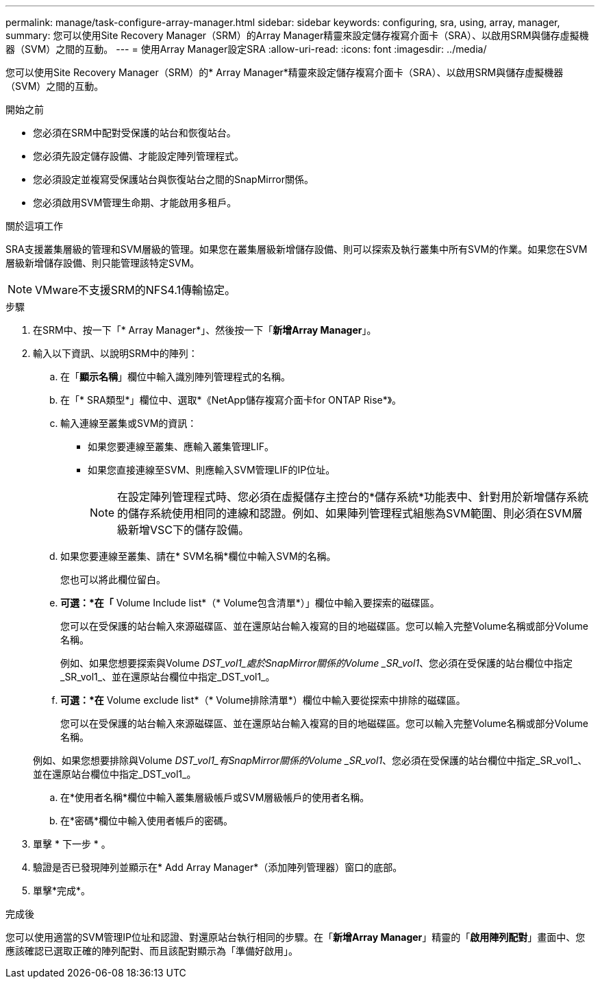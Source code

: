 ---
permalink: manage/task-configure-array-manager.html 
sidebar: sidebar 
keywords: configuring, sra, using, array, manager, 
summary: 您可以使用Site Recovery Manager（SRM）的Array Manager精靈來設定儲存複寫介面卡（SRA）、以啟用SRM與儲存虛擬機器（SVM）之間的互動。 
---
= 使用Array Manager設定SRA
:allow-uri-read: 
:icons: font
:imagesdir: ../media/


[role="lead"]
您可以使用Site Recovery Manager（SRM）的* Array Manager*精靈來設定儲存複寫介面卡（SRA）、以啟用SRM與儲存虛擬機器（SVM）之間的互動。

.開始之前
* 您必須在SRM中配對受保護的站台和恢復站台。
* 您必須先設定儲存設備、才能設定陣列管理程式。
* 您必須設定並複寫受保護站台與恢復站台之間的SnapMirror關係。
* 您必須啟用SVM管理生命期、才能啟用多租戶。


.關於這項工作
SRA支援叢集層級的管理和SVM層級的管理。如果您在叢集層級新增儲存設備、則可以探索及執行叢集中所有SVM的作業。如果您在SVM層級新增儲存設備、則只能管理該特定SVM。

[NOTE]
====
VMware不支援SRM的NFS4.1傳輸協定。

====
.步驟
. 在SRM中、按一下「* Array Manager*」、然後按一下「*新增Array Manager*」。
. 輸入以下資訊、以說明SRM中的陣列：
+
.. 在「*顯示名稱*」欄位中輸入識別陣列管理程式的名稱。
.. 在「* SRA類型*」欄位中、選取*《NetApp儲存複寫介面卡for ONTAP Rise*》。
.. 輸入連線至叢集或SVM的資訊：
+
*** 如果您要連線至叢集、應輸入叢集管理LIF。
*** 如果您直接連線至SVM、則應輸入SVM管理LIF的IP位址。
+
[NOTE]
====
在設定陣列管理程式時、您必須在虛擬儲存主控台的*儲存系統*功能表中、針對用於新增儲存系統的儲存系統使用相同的連線和認證。例如、如果陣列管理程式組態為SVM範圍、則必須在SVM層級新增VSC下的儲存設備。

====


.. 如果您要連線至叢集、請在* SVM名稱*欄位中輸入SVM的名稱。
+
您也可以將此欄位留白。

.. *可選：*在「* Volume Include list*（* Volume包含清單*）」欄位中輸入要探索的磁碟區。
+
您可以在受保護的站台輸入來源磁碟區、並在還原站台輸入複寫的目的地磁碟區。您可以輸入完整Volume名稱或部分Volume名稱。

+
例如、如果您想要探索與Volume _DST_vol1_處於SnapMirror關係的Volume _SR_vol1_、您必須在受保護的站台欄位中指定_SR_vol1_、並在還原站台欄位中指定_DST_vol1_。

.. *可選：*在* Volume exclude list*（* Volume排除清單*）欄位中輸入要從探索中排除的磁碟區。
+
您可以在受保護的站台輸入來源磁碟區、並在還原站台輸入複寫的目的地磁碟區。您可以輸入完整Volume名稱或部分Volume名稱。

+
例如、如果您想要排除與Volume _DST_vol1_有SnapMirror關係的Volume _SR_vol1_、您必須在受保護的站台欄位中指定_SR_vol1_、並在還原站台欄位中指定_DST_vol1_。

.. 在*使用者名稱*欄位中輸入叢集層級帳戶或SVM層級帳戶的使用者名稱。
.. 在*密碼*欄位中輸入使用者帳戶的密碼。


. 單擊 * 下一步 * 。
. 驗證是否已發現陣列並顯示在* Add Array Manager*（添加陣列管理器）窗口的底部。
. 單擊*完成*。


.完成後
您可以使用適當的SVM管理IP位址和認證、對還原站台執行相同的步驟。在「*新增Array Manager*」精靈的「*啟用陣列配對*」畫面中、您應該確認已選取正確的陣列配對、而且該配對顯示為「準備好啟用」。
